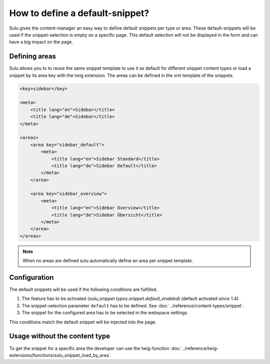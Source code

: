 How to define a default-snippet?
================================

Sulu gives the content-manager an easy way to define default snippets per type or area.
These default-snippets will be used if the snippet-selection is
empty on a specific page. This default selection will not be displayed in
the form and can have a big impact on the page.

Defining areas
--------------

Sulu allows you to to reuse the same snippet template to use it as default
for different snippet content types or load a snippet by its area key with
the twig extension. The areas can be defined in the xml template of the snippets.

.. code-block:: xml

    <key>sidebar</key>

    <meta>
        <title lang="en">Sidebar</title>
        <title lang="de">Sidebar</title>
    </meta>

    <areas>
        <area key="sidebar_default">
            <meta>
                <title lang="en">Sidebar Standard</title>
                <title lang="de">Sidebar Default</title>
            </meta>
        </area>

        <area key="sidebar_overview">
            <meta>
                <title lang="en">Sidebar Overview</title>
                <title lang="de">Sidebar Übersicht</title>
            </meta>
        </area>
    </areas>

.. note::

    When no areas are defined sulu automatically define an area per snippet template.


Configuration
-------------

The default snippets will be used if the following conditions are fulfilled.

1. The feature has to be activated (`sulu_snippet.types.snippet.default_enabled`) (default activated since 1.4)
2. The snippet-selection parameter ``default`` has to be
   defined. See :doc:`../reference/content-types/snippet`.
3. The snippet for the configured area has to be selected in the
   webspace settings.

This conditions match the default snippet will be injected into the page.

Usage without the content type
------------------------------

To get the snippet for a specific area the developer can use the
twig-function :doc:`../reference/twig-extensions/functions/sulu_snippet_load_by_area`.
